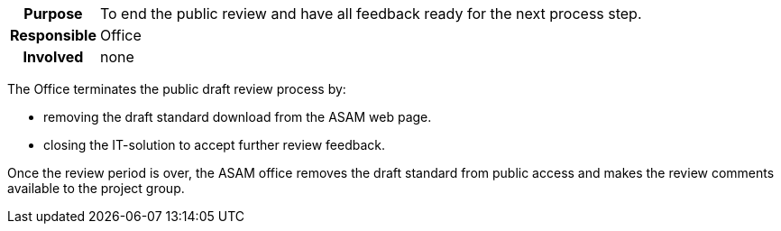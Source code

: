 // tag::long[]
// tag::table[]
[cols="1h,20"]
|===
|Purpose
|To end the public review and have all feedback ready for the next process step.

|Responsible
|Office

|Involved
|none
|===
// end::table[]
The Office terminates the public draft review process by:

- removing the draft standard download from the ASAM web page.
- closing the IT-solution to accept further review feedback.

// end::long[]

//tag::short[]
Once the review period is over, the ASAM office removes the draft standard from public access and makes the review comments available to the project group.
//end::short[]
